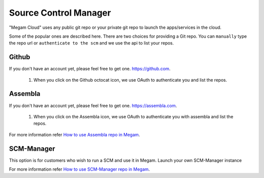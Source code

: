###########################
Source Control Manager
###########################

"Megam Cloud" uses any public git repo or your private git repo to launch the apps/services in the cloud. 


Some of the popular ones are described here. There are two choices for providing a Git repo. You can ``manually`` type the repo url
or ``authenticate to the scm`` and we use the api to list your repos. 

 .. image:: _static/images/scm.png

Github
============================

If you don't have an account yet, please feel free to get one. `https://github.com <https://github.com>`_.

   1. When you click on the Github octocat icon, we use OAuth to authenticate you and list the repos.  
   
   
  

Assembla
============================

If you don't have an account yet, please feel free to get one. `https://assembla.com <https://assembla.com>`_.

   1. When you click on the Assembla icon, we use OAuth to authenticate you with assembla and list the repos.  
   


For more information refer `How to use Assembla repo in Megam <http://blog.megam.co/archives/1282>`_.


SCM-Manager 
============================

This option is for customers who wish to run a SCM and use it in Megam.  Launch your own SCM-Manager instance
 

For more information refer `How to use SCM-Manager repo in Megam <http://blog.megam.co/archives/1134>`_.